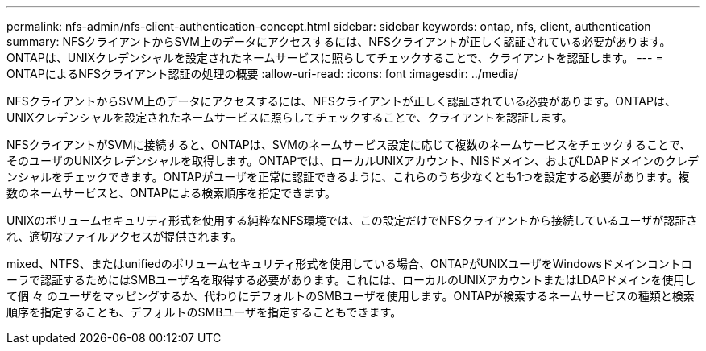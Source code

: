 ---
permalink: nfs-admin/nfs-client-authentication-concept.html 
sidebar: sidebar 
keywords: ontap, nfs, client, authentication 
summary: NFSクライアントからSVM上のデータにアクセスするには、NFSクライアントが正しく認証されている必要があります。ONTAPは、UNIXクレデンシャルを設定されたネームサービスに照らしてチェックすることで、クライアントを認証します。 
---
= ONTAPによるNFSクライアント認証の処理の概要
:allow-uri-read: 
:icons: font
:imagesdir: ../media/


[role="lead"]
NFSクライアントからSVM上のデータにアクセスするには、NFSクライアントが正しく認証されている必要があります。ONTAPは、UNIXクレデンシャルを設定されたネームサービスに照らしてチェックすることで、クライアントを認証します。

NFSクライアントがSVMに接続すると、ONTAPは、SVMのネームサービス設定に応じて複数のネームサービスをチェックすることで、そのユーザのUNIXクレデンシャルを取得します。ONTAPでは、ローカルUNIXアカウント、NISドメイン、およびLDAPドメインのクレデンシャルをチェックできます。ONTAPがユーザを正常に認証できるように、これらのうち少なくとも1つを設定する必要があります。複数のネームサービスと、ONTAPによる検索順序を指定できます。

UNIXのボリュームセキュリティ形式を使用する純粋なNFS環境では、この設定だけでNFSクライアントから接続しているユーザが認証され、適切なファイルアクセスが提供されます。

mixed、NTFS、またはunifiedのボリュームセキュリティ形式を使用している場合、ONTAPがUNIXユーザをWindowsドメインコントローラで認証するためにはSMBユーザ名を取得する必要があります。これには、ローカルのUNIXアカウントまたはLDAPドメインを使用して個 々 のユーザをマッピングするか、代わりにデフォルトのSMBユーザを使用します。ONTAPが検索するネームサービスの種類と検索順序を指定することも、デフォルトのSMBユーザを指定することもできます。
